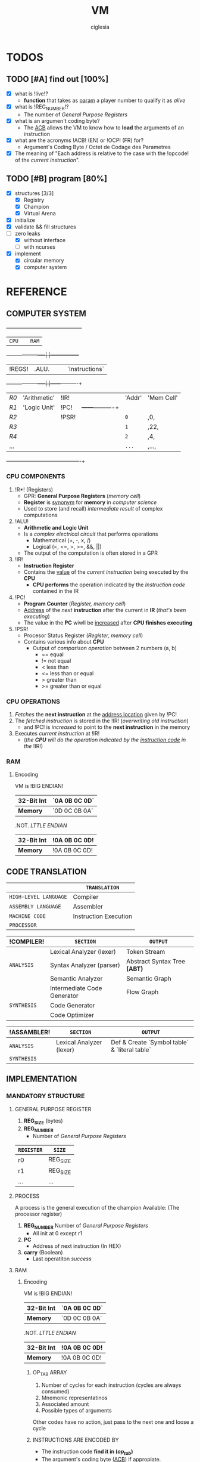 #+TITLE: VM
#+AUTHOR: ciglesia

* TODOS
** TODO [#A] find out [100%]
- [X] what is !live!?
  * *function* that takes as _param_ a player number to qualify it as /alive/
- [X] what is !REG_NUMBER!?
  * The number of /General Purpose Registers/
- [X] what is an argumen't coding byte?
  * The [[ACB]] allows the VM to know how to *load* the arguments of an instruction
- [X] what are the acronyms !ACB! (EN) or !OCP! (FR) for?
  * Argument's Coding Byte / Octet de Codage des Parametres
- [X] The meaning of "Each address is relative to the case with the !opcode! of the /current instruction/".
** TODO [#B] program [80%]
- [X] structures [3/3]
  - [X] Registry
  - [X] Champion
  - [X] Virtual Arena
- [X] initialize
- [X] validate && fill structures
- [-] zero leaks
  - [X] without interface
  - [ ] with ncurses
- [X] implement
  - [X] circular memory
  - [X] computer system

* REFERENCE
** COMPUTER SYSTEM

  +------+-----+------------+-----+-----------------+
  |           ~CPU~           |     |      ~RAM~        |
  +------+------------+-----|     |-----------------+
  | !REGS! |    .ALU.     |     |     |   `Instructions`  |
  +------+------------+-----|     |------+----------+
  |  /R0/  | 'Arithmetic' | !IR!  |     | 'Addr' | 'Mem Cell' |
  |  /R1/  | 'Logic Unit' | !PC!  |     +------+----------+
  |  /R2/  |            | !PSR! |     |  ~0~   |    ,0,     |
  |  /R3/  |            |     |     |  ~1~   |    ,22,    |
  |  /R4/  |            |     |     |  ~2~   |    ,4,     |
  |  ... |            |     |     |  ~...~ |    ,...,   |
  +------+------------+-----+-----+------+----------+

*** CPU COMPONENTS
1. !R*! (Registers)
   - GPR: *General Purpose Registers* (/memory cell/)
   - *Register* is _synonym_ for *memory* in /computer science/
   - Used to store (and recall) /intermediate result/ of complex computations

2. !ALU!
   - *Arithmetic and Logic Unit*
   - Is a /complex electrical circuit/ that performs operations
	 + Mathematical (+, -, x, /)
	 + Logical (<, <=, >, >=, &&, ||)
   - The output of the computation is often stored in a GPR

3. !IR!
   - *Instruction Register*
   - Contains the _value_ of the /current instruction/ being executed by the *CPU*
	 + *CPU performs* the operation indicated by the /Instruction code/ contained in the IR

4. !PC!
   - *Program Counter* (/Register, memory cell/)
   - _Address_ of the /next/ *instruction* after the current in *IR* (/that's been executing/)
   - The value in the *PC* wiwll be _increased_ after *CPU finishes executing*

5. !PSR!
   - Procesor Status Register (/Register, memory cell/)
   - Contains various info about *CPU*
	 + Output of /comparison operation/ between 2 numbers (a, b)
	   * == equal
	   * != not equal
	   * <  less than
	   * <= less than or equal
	   * >  greater than
	   * >= greater than or equal

*** CPU OPERATIONS
1. /Fetches/ the *next instruction* at the _address location_ given by !PC!
2. The /fetched instruction/ is stored in the !IR! (/overwriting old instruction/)
   - and !PC! is /increased/ to point to the *next instruction* in the memory
3. Executes /current instruction/ at !IR!
   - (/the *CPU* will do the operation indicated by the _instruction code_ in the/ !IR!)

*** RAM
**** Encoding
VM is !BIG ENDIAN!
|------------+-------------|
| *32-Bit Int* | `0A 0B 0C 0D` |
|------------+-------------|
| *Memory*     | `0D 0C 0B 0A` |
|------------+-------------|

.NOT. /LTTLE ENDIAN/
|------------+-------------|
| *32-Bit Int* | !0A 0B 0C 0D! |
|------------+-------------|
| *Memory*     | !0A 0B 0C 0D! |
|------------+-------------|

** CODE TRANSLATION
|---------------------+-----------------------|
|                     | ~TRANSLATION~           |
|---------------------+-----------------------|
| ~HIGH-LEVEL LANGUAGE~ | Compiler              |
| ~ASSEMBLY LANGUAGE~   | Assembler             |
| ~MACHINE CODE~        | Instruction Execution |
| ~PROCESSOR~           |                       |
|---------------------+-----------------------|

|-----------+-----------------------------+----------------------------|
| !COMPILER!  | ~SECTION~                     | ~OUTPUT~                     |
|-----------+-----------------------------+----------------------------|
|           | Lexical Analyzer (lexer)    | Token Stream               |
| ~ANALYSIS~  | Syntax Analyzer (parser)    | Abstract Syntax Tree *(ABT)* |
|           | Semantic Analyzer           | Semantic Graph             |
|-----------+-----------------------------+----------------------------|
|           | Intermediate Code Generator | Flow Graph                 |
| ~SYNTHESIS~ | Code Generator              |                            |
|           | Code Optimizer              |                            |
|-----------+-----------------------------+----------------------------|

|-----------+--------------------------+-------------------------------------------|
| !ASSAMBLER! | ~SECTION~                  | ~OUTPUT~                                    |
|-----------+--------------------------+-------------------------------------------|
| ~ANALYSIS~  | Lexical Analyzer (lexer) | Def & Create `Symbol table` & `literal table` |
|-----------+--------------------------+-------------------------------------------|
| ~SYNTHESIS~ |                          |                                           |
|-----------+--------------------------+-------------------------------------------|


** IMPLEMENTATION
*** MANDATORY STRUCTURE
**** GENERAL PURPOSE REGISTER
1. *REG_SIZE* (bytes)
2. *REG_NUMBER*
   - Number of /General Purpose Registers/

|----------+----------|
| ~REGISTER~ | ~SIZE~     |
|----------+----------|
| r0       | REG_SIZE |
| r1       | REG_SIZE |
| ...      | ...      |
|----------+----------|

**** PROCESS
A process is the general execution of the champion
Available: (The processor register)
1. *REG_NUMBER* Number of /General Purpose Registers/
   - All init at 0 except r1
2. *PC*
   - Address of next instruction (In HEX)
3. *carry* (Boolean)
   - Last operatiton /success/

**** RAM
***** Encoding
VM is !BIG ENDIAN!
|------------+-------------|
| *32-Bit Int* | `0A 0B 0C 0D` |
|------------+-------------|
| *Memory*     | `0D 0C 0B 0A` |
|------------+-------------|

.NOT. /LTTLE ENDIAN/
|------------+-------------|
| *32-Bit Int* | !0A 0B 0C 0D! |
|------------+-------------|
| *Memory*     | !0A 0B 0C 0D! |
|------------+-------------|

****** OP_TAB ARRAY
1. Number of cycles for each instruction (cycles are always consumed)
2. Mnemonic representatinos
3. Associated amount
4. Possible types of arguments
Other codes have no action, just pass to the next one and loose a cycle

****** INSTRUCTIONS ARE ENCODED BY
- The instruction code *find it in (/op_tab/)*
- The argument's coding byte ([[ACB]]) if appropiate.
  + /For example/
	* !r2, 23, %34! gives the coding byte ,0b 01 11 10 00,, hence 0x78
	* !23, 45, %34! gives the coding byte ,0b 11 11 10 00,, hence 0xF8
	* !r1, r3, 34!  gives the coding byte ,0b 01 01 11 00,, hence 0x5C
- The arguments / parameters
  + /For example/
	* !r2, 23, %34! gives the ACB .0x78. then `0x02 0x00 0x17 0x00 0x00 0x00 0x22`
	* !23, 45, %34! gives the ACB .0xF8. then `0x00 0x17 0x00 0x2d 0x00 0x00 0x00 0x22`

****** EXECUTABLE
- The executable will always start with a header, defined in op.h (the header_t type)

**** CHAMPION && ASSEMBLER
***** ASSEMBLY FORMAT
An instruction is composed of three elements
1. !Label!
   - Chain of characters amongst /LABEL_CHARS/ followed by /LABEL_CHAR/
   - Can't have no instruction following or placed on a line before the instruction concerned
2. !Opcode!
3. !parameters! separated by /SEPARATOR_CHAR/
   - Types of *parameters*
	 + [[Registry]] (r1 <-> rx | x = REG_NUMBER)
	 + *[[Direct]]*
	   * Character /DIRECT_CHAR/ followed by numeric value or a label (preceded by /LABEL_CHAR/)
	 + *INDIRECT*
	   * Value or label (preceded by LABEL CHAR)
	   * Represents a value at the address of the param, relative to the PC of the current process
	   * /IDX_MOD/ to obtain the value of an indirect (PC + 4 instead of PC + 516)
4. !COMMENT_CHAR! ('#')

All the addressing is /relatif/ to PC and IDX_MOD (except for lld, lldi and lfork)
***** CHAMPION
1. !Name!
   - Present after the /marker/ /NAME_CMD_STRING/
2. !Description!
   - Present after the /marker/ /COMMENT_CMD_STRING/

***** SYNTAX
|-------------+----------+------------------------------------------------------------------------+-----+-------------------+-------------+----------|
| INSTRUCTION | OPCODE   | DESCRIPTION                                                            | ACB | RESTRICTED ADDRSS | MODIF CARRY | DURATION |
|-------------+----------+------------------------------------------------------------------------+-----+-------------------+-------------+----------|
| [[live]]        | <<0x01>> | Allows process to stay alive. Argument is player's number *(4 bytes)*    | .NO.  | .NO.                | .NO.          |       10 |
|-------------+----------+------------------------------------------------------------------------+-----+-------------------+-------------+----------|
| [[ld]]          | <<0x02>> | Random argument + registry. Load *value of first arg* in the registry    | `YES` | `YES`               | `YES`         |        5 |
|-------------+----------+------------------------------------------------------------------------+-----+-------------------+-------------+----------|
| [[st]]          | <<0x03>> | Take a registry and a [registry/indirect], *store* value of registry     | `YES` | `YES`               | `YES`         |        5 |
|             |          | toward the second argument. (st r1, 42) store value at PC+(42%IDX_MOD) |     |                   |             |          |
|-------------+----------+------------------------------------------------------------------------+-----+-------------------+-------------+----------|
| [[add]]         | <<0x04>> | Take 3 registries, add first 2, *result in the 3rd*. Modify the carry    | `YES` | .NO.                | `YES`         |       10 |
|-------------+----------+------------------------------------------------------------------------+-----+-------------------+-------------+----------|
| [[sub]]         | <<0x05>> | Same as add but uses *substraction*                                      | `YES` | .NO.                | `YES`         |       10 |
|-------------+----------+------------------------------------------------------------------------+-----+-------------------+-------------+----------|
| [[and]]         | <<0x06>> | Apply & (bit-to-bit AND) over first 2 args and store in 3rd (registry) | `YES` | `YES`               | `YES`         |        6 |
|-------------+----------+------------------------------------------------------------------------+-----+-------------------+-------------+----------|
| [[or]]          | <<0x07>> | bit-to-bit *OR*                                                          | `YES` | `YES`               | `YES`         |        6 |
|-------------+----------+------------------------------------------------------------------------+-----+-------------------+-------------+----------|
| [[xor]]         | <<0x08>> | exclusive *OR*                                                           | `YES` | `YES`               | `YES`         |        6 |
|-------------+----------+------------------------------------------------------------------------+-----+-------------------+-------------+----------|
| [[zjmp]]        | <<0x09>> | Take index and *jump to this address* if the carry is 1                  | .NO.  | .NO.                | .NO.          |       20 |
|-------------+----------+------------------------------------------------------------------------+-----+-------------------+-------------+----------|
| [[ldi]]         | <<0x0A>> | Take a registry and *2 indexes*, *add indexes* and treat the result as     | `YES` | `YES`               | `YES`         |       25 |
|             |          | an address, *read a value of a REG_SIZE* and put it on the registry      |     |                   |             |          |
|-------------+----------+------------------------------------------------------------------------+-----+-------------------+-------------+----------|
| [[sti]]         | <<0x0B>> | Take a registry and *2 indexes* (potentially registries), *add indexes*    | `YES` | `YES`               | `YES`         |       25 |
|             |          | result = *address* where the value of the *first param will be copied*     |     |                   |             |          |
|-------------+----------+------------------------------------------------------------------------+-----+-------------------+-------------+----------|
| [[fork]]        | <<0x0C>> | Take an index, create *new process* that *inherits* different states of    | .NO.  | `YES`               | .NO.          |      800 |
|             |          | its father, except it's PC which will be  *PC + (1st param % IDX_MOD)*   |     |                   |             |          |
|-------------+----------+------------------------------------------------------------------------+-----+-------------------+-------------+----------|
| [[lld]]         | <<0x0D>> | Long-load, ld *without modulo*. Modify the carry                         | `YES` | .NO.                | `YES`         |       10 |
|-------------+----------+------------------------------------------------------------------------+-----+-------------------+-------------+----------|
| [[lldi]]        | <<0x0E>> | Same as *ldi* without any modulo. Modify the carry                       | `YES` | .NO.                | `YES`         |       50 |
|-------------+----------+------------------------------------------------------------------------+-----+-------------------+-------------+----------|
| [[lfork]]       | <<0x0F>> | Long-fork, fork *without modulo* in the address                          | .NO.  | .NO.                | .NO.          |     1000 |
|-------------+----------+------------------------------------------------------------------------+-----+-------------------+-------------+----------|
| [[aff]]         | <<0x10>> | Take a registry, *displays value* on std output (ASCII). Modulo 256      | `YES` | .NO.                | `YES`         |        2 |
|-------------+----------+------------------------------------------------------------------------+-----+-------------------+-------------+----------|

**** PREDEFINED PREPROCESSORS
***** VM
|--------------+-----------------------------------------------------------------------------------------------------------------------|
| ~PREPROCESSOR~ | ~DESCRIPTION~                                                                                                           |
|--------------+-----------------------------------------------------------------------------------------------------------------------|
| *CYCLE_TO_DIE* | Each *CYCLE_TO_DIE* modulo, verify if necessary to kill processes (bcs they didn't execute live instruction for example) |
| *NBR_LIVE*     | Min *live* executed in each /CYCLE_TO_DIE/ in order to decrease it of CYCLE_DELTA units                         |
| *CYCLE_DELTA*  | Units to decrement /CYCLE_TO_DIE/ if /NBR_LIVE/ was not fulfilled                                                         |
| *MEM_SIZE*     | Circular memory                                                                                                       |
| *MAX_CHECKS*   | Max checkups before decreasing /CYCLE_TO_DIE/                                                                           |
| *IDX_MOD*      | Modulo for the action address to obtain the value of an indirect                                                      |
| *REG_SIZE*     | Size in bytes of a register                                                                                           |
| *REG_NUMBER*   | Number of /General Purpose Registers/                                                                                   |
|--------------+-----------------------------------------------------------------------------------------------------------------------|

***** COMPILER
|----------------+-----------------------------------------|
| ~PREPROCESSOR~   | ~DESCRIPTION~                             |
|----------------+-----------------------------------------|
| *LABEL_CHARS*    |                                         |
| *LABEL_CHAR*     |                                         |
| *SEPARATOR_CHAR* | Separator of params in ASM instructions |
| *DIRECT_CHAR*    |                                         |
| *COMMENT_CHAR*   | #                                       |
| *IDX_MOD*        | Modulo applied to the action addresses  |
|----------------+-----------------------------------------|

***** CHAMPION
|--------------------+-------------|
| ~PREPROCESSOR~       | ~DESCRIPTION~ |
|--------------------+-------------|
| NAME_CMD_STRING    |             |
| COMMENT_CMD_STRING |             |
|                    |             |
|--------------------+-------------|

*** INIT
1. Initialize every registry is at 0 except
   - !r1!
	 * Player's /Number/, is given to the champions via r1 registry their ~first process~ at startup
	 * Generated by the machine or specified at lunch
   - !PC!
2. !Load the champions! within the memory
   - so that they can space out evenly their entry points
   - The last born champion plays first
3. Create a !virtual arena! (/reserve memory space dedicated to the combat/)
   - A virtual `RAM`
4. !Load each champion && their processes! to the _arena_
5. Execute the /processes/ in the arena /until all processes are dead/.

**** LOADING
***** ARGUMENT'S CODING BYTE
The <<ACB>> allows the VM to know !how to load! the arguments of an instruction.

Divided by `4` !pairs of bits!:
- 3 that determines the type of argument
- 1 unused
  +-------+--------+-------+--------+-------+--------+-------+--------+
  |   128 |     64 |    32 |     16 |     8 |      4 |     2 |      1 |
  +-------+--------+-------+--------+-------+--------+-------+--------+
  |  `Argument #1`   |  !Argument #2!   |   .Argument #3.  |                |
  +-------+--------+-------+--------+-------+--------+-------+--------+

For each argument:
|-----------+-----------+----------|
| UPPER BIT | LOWER BIT | TYPE     |
|-----------+-----------+----------|
|         !0! |         !0! | /ABSCENT/  |
|         !0! |         `1` | REGISTRY |
|         `1` |         !0! | DIRECT   |
|         `1` |         `1` | INDEX    |
|-----------+-----------+----------|

***** RAM && ADDRESSES
- *RAM* (/memory/)
  - Is _circular_
  - Of size /MEM_SIZE/
  - There's no /initial point/ or another /landmark/
	+ Therefore, absolute addressing is *not possible*
	+ The addressing is !relative to the current instruction!
	  + Where the possition is /relative to the starting of the program/

Example of a [[64 byte's RAM]]

- The !starting point! of a program is the reference point of addressing.
- Each process has a *PC* (/process counter, 2 octets/)
  + Which is the number of *memory cells* between the !current instruction! and the !starting point!
  + *PC* is strictly /positive/ or /null/.
  + The maximum value of *PC* is !0xFFFF!, it allows to access the RAM until .65 535 OCTETS.
- Effective value of an address is !its! sum with the !PC!

[[Zork in ASM]]

*** VALIDATION
Display relevant error message on the *standard error* (/fd = 2/)

**** INPUT
1. Verify the format of the argv
   - ./corewar [-dump nbr_cycles] [[-n number] champion1.cor] ...
	 + /-dump nbr_cycles/
	   * after nbr_cycles, *dump the memory* and *quit the game*
		 * must be dumped in *hexadecimal* format with *32 octets* per line
	 + /-n number/
	   * *number of the next player*
		 * if non-existent, the player will have the /next/ number in *parameter* order
	 + The last player will have the first *process* in the order of /execution/
2. The champions cannot go over /CHAMP_MAX_SIZE/, otherwise it is an *ERROR*
3. Invalid *header* values! (/header_t/ type)
4. Verify if there's *no code* in champion.cor

**** IN RUN-TIME
1. Every (/CYCLE_TO_DIE/) number of cycles
   - Verify if *each process* has executed at least one *live*
	 + if a *process didn't*, it will be killed
   - Verify if *live* was executed at least /NBR_LIVE/
	 + if it *wasn't*, /CYCLE_TO_DIE/ -= /CYCLE_DELTA/ units
   - Verify if /CYCLE_TO_DIE/ wasn't decreased since /MAX_CHECKS/
	 + if it *wasn't decreased*, decrease it
3. If every process is dead, the *game is over*
4. *Memory* is _circular_ and of /MEM_SIZE/

*** GAME
**** MEANWHILE
1. For each valid execusion of the *live* instruction
   - Display "A process shows that player X (champion_name) is alive"

**** END
1. The last /player/ alive *wins*
   - Display "Player X (champion_name) won" | X = *player's number* && champion_name = *its name*

*** COMPUTER SYSTEM
- Each instruction will *completely* execute itself /at the end of its last cycle/
  + and wait for its entire duration

* USE && EXAMPLES
** COMPILATION
.name "zork"
.comment "just a basic living prog"

l2:		sti r1, %:live, %1
		and r1, %0,r1

live:   live  %1
		zjmp  %:live

# Executable compilation:
0x0b,0x68,0x01,0x00,0x0f,0x00,0x01
0x06,0x64,0x01,0x00,0x00,0x00,0x00,0x01
0x01,0x00,0x00,0x00,0x01
0x09,0xff,0xfb

|--------------------------+-------------------------|
| <<ZORK IN ASM>>          | *ZORK IN HEXADECIMAL*     |
|--------------------------+-------------------------|
| !l2!:   `sti` !r1!, *%:live*, !%1! | `0b` !68! 01 00 0f 00 01    |
| `     `and` !r1!, !%0!, !r1!     | `06` !64! 01 00 00 00 00 01 |
| live: `live` !%1!            | `01` 00 00 00 01          |
| `     `zjmp` %:live        | `09` ff fb                |
|--------------------------+-------------------------|

[[Zork in RAM]]

** ASM SYNTAX
*** ARGUMENTS
- <<Registry>> *(RG)*
  + Registry Identifier *(1 octet)*
	+ !Source! `S()`: Loads the value of the Registry
	+ !Destination! `D()`: Stock the value in the Registry
  + If *non-existant* registry is called
	+ Instruction is *invalid* and process *crash*
- <<Index>> *(ID)*
  + Address of an INT in /RAM/ *(2 octet)*
	+ !Source! `S()`: Loads the value of 4 octets following the index
	+ !Destination! `D()`: Stock the value in the 4 octets following the index
- <<Direct>> *(D4/D2)*
  + Int number		*(4 octet)*
  + /RAM/ address		*(2 octet)*
|-------------+---------------------------+-------------------------------------|
| *INSTRUCTION* | *NAME*                      | *SYNTAX*                              |
|-------------+---------------------------+-------------------------------------|
| <<live>>    | Live                      | *live* S(D4)                          |
|-------------+---------------------------+-------------------------------------|
| <<ld>>      | Direct Load               | *ld* S(ID/D4), D(RG)                  |
|-------------+---------------------------+-------------------------------------|
| <<st>>      | Direct Store              | *st* S(RG), D(RG/ID)                  |
|-------------+---------------------------+-------------------------------------|
| <<add>>     | Arithmetical Addition     | *add* S(RG), S(RG), D(RG)             |
|-------------+---------------------------+-------------------------------------|
| <<sub>>     | Arithmetical Substraction | *sub* S(RG), S(RG), D(RG)             |
|-------------+---------------------------+-------------------------------------|
| <<and>>     | Logical AND               | *and* S(RG/ID/D4), S(RG/ID/D4), D(RG) |
|-------------+---------------------------+-------------------------------------|
| <<or>>      | Logical OR                | *or* S(RG/ID/D4), S(RG/ID/D4), D(RG)  |
|-------------+---------------------------+-------------------------------------|
| <<xor>>     | Logical XOR               | *xor* S(RG/ID/D4), S(RG/ID/D4), D(RG) |
|-------------+---------------------------+-------------------------------------|
| <<zjmp>>    | Jump if Zero              | *zjmp* S(D2)                          |
|-------------+---------------------------+-------------------------------------|
| <<ldi>>     | Indirect Load             | *ldi* S(RG/ID/D2), S(ID/D2), D(RG)    |
|-------------+---------------------------+-------------------------------------|
| <<sti>>     | Indirect Store            | *sti* S(RG), S(RG/ID/D2), S(ID/D2)    |
|-------------+---------------------------+-------------------------------------|
| <<fork>>    | Fork                      | *frok* S(D2)                          |
|-------------+---------------------------+-------------------------------------|
| <<lld>>     | Long Direct Load          | *lld* S(ID/D4), D(RG)                 |
|-------------+---------------------------+-------------------------------------|
| <<lldi>>    | Long Indirect Load        | *lldi* S(RG/ID/D2), S(ID/D2), D(RG)   |
|-------------+---------------------------+-------------------------------------|
| <<lfork>>   | Long Fork                 | *lfork* S(D2)                         |
|-------------+---------------------------+-------------------------------------|
| <<aff>>     | Aff                       | aff S(RG)                           |
|-------------+---------------------------+-------------------------------------|

** RAM && ADDRESSING
*** Example of a <<64 byte's RAM>>
At first it's empty (Asume it's 64).
  +---+---+---+---+---+---+---+---+---+---+---+---+---+---+---+---+---+---+---+---+---+---+---+---+---+---+
  |00 |00 |00 |00 |00 |00 |00 |00 |00 |00 |00 |00 |00 |00 |00 |00 |00 |00 |00 |00 |00 |00 |00 |00 |00 |00 |
  +---+---+---+---+---+---+---+---+---+---+---+---+---+---+---+---+---+---+---+---+---+---+---+---+---+---+
  |00 |                                                                                               |00 |
  +---+                                                                                               +---+
  |00 |                                                                                               |00 |
  +---+                                                                                               +---+
  |00 |                                                                                               |00 |
  +---+                                                                                               +---+
  |00 |                                                                                               |00 |
  +---+---+---+---+---+---+---+---+---+---+---+---+---+---+---+---+---+---+---+---+---+---+---+---+---+---+
  |00 |00 |00 |00 |00 |00 |00 |00 |00 |00 |00 |00 |00 |00 |00 |00 |00 |00 |00 |00 |00 |00 |00 |00 |00 |00 |
  +---+---+---+---+---+---+---+---+---+---+---+---+---+---+---+---+---+---+---+---+---+---+---+---+---+---+

  +---+---+---+---+---+---+---+---+---+---+---+---+---+---+---+---+---+---+---+---+---+---+---+---+---+---+
  |00 |00 |00 |00 |XX |00 |00 |00 |00 |00 |YY |00 |00 |00 |ZZ |00 |00 |00 |00 |00 |00 |00 |00 |00 |00 |00 |
  +---+---+---+---+---+---+---+---+---+---+---+---+---+---+---+---+---+---+---+---+---+---+---+---+---+---+
  |00 |                                                                                               |00 |
  +---+                                                                                               +---+
  |00 |                                                                                               |00 |
  +---+                                                                                               +---+
  |00 |                                                                                               |FF |
  +---+                                                                                               +---+
  |00 |                                                                                               |00 |
  +---+---+---+---+---+---+---+---+---+---+---+---+---+---+---+---+---+---+---+---+---+---+---+---+---+---+
  |00 |00 |00 |00 |00 |00 |00 |AA |00 |00 |00 |00 |00 |00 |00 |00 |00 |00 |00 |00 |00 |00 |00 |00 |00 |00 |
  +---+---+---+---+---+---+---+---+---+---+---+---+---+---+---+---+---+---+---+---+---+---+---+---+---+---+

If we read the RAM in a clockwise sense:
- !YY! is now the address *0* (it can be 0, 64, 128, 192, 448, -4608, 17344, ...)
- .ZZ. is *3*
- `XX` is *-6*
- /AA/ is -16 -6 = *-22*
- *FF* is = *17*
*** ZORK IN RAM
Loading <<Zork in RAM>>
|----+----+----+----+----+----+----+----+----+----+----+----+----+----+----+----+----+----+----+----+----+----+----+----+----+----+----+----|
| 00 | 00 | `0b` | `68` | `01` | `00` | `0f` | `00` | `01` | `06` | `64` | `01` | `00` | `00` | `00` | `00` | `01` | `01` | `00` | `00` | `00` | `01` | `09` | `ff` | `fb` | 00 | 00 | 00 |
|----+----+----+----+----+----+----+----+----+----+----+----+----+----+----+----+----+----+----+----+----+----+----+----+----+----+----+----|
 !...!                                                                                                                                    !...!

- VM generates a process with !starting point! the /memory cell/ with the *opcode* of the first instruction.
- From here, this /memory cell/ becomes the _reference point_ of addressing.

Colors for identification:
- !Opcode of current instruction!
- 'ACB'
- `First argument`
- ,Second argument,
- .Third argument.
- ~Opcode of other instructions~

**** ZORK 1
#+NAME: Zork RAM 1
|----+----+----+----+----+----+----+----+----+----+----+----+----+----+----+----+----+----+----+----+----+----+----+----+----+----+----+----|
| 00 | 00 | !0b! | '68' | `01` | ,00, | ,0f, | .00. | .01. | ~06~ | '64' | `01` | ,00, | ,00, | ,00, | ,00, | .01. | ~01~ | `00` | `00` | `00` | `01` | ~09~ | `ff` | `fb` | 00 | 00 | 00 |
|----+----+----+----+----+----+----+----+----+----+----+----+----+----+----+----+----+----+----+----+----+----+----+----+----+----+----+----|
 !...!                                                                                                                                    !...!
Current instruction: !0b!
[[Zork Decoding 1]]

**** ZORK 2
#+NAME: Zork RAM 2
|----+----+----+----+----+----+----+----+----+----+----+----+----+----+----+----+----+----+----+----+----+----+----+----+----+----+----+----|
| 00 | 00 | ~0b~ | '68' | `01` | ,00, | ,0f, | .00. | .01. | !06! | '64' | `01` | ,00, | ,00, | ,00, | ,00, | .01. | ~01~ | `00` | `00` | `00` | `00` | ~09~ | `ff` | `fb` | 00 | 00 | 00 |
|----+----+----+----+----+----+----+----+----+----+----+----+----+----+----+----+----+----+----+----+----+----+----+----+----+----+----+----|
 !...!                                                                                                                                    !...!
Current instruction: !06!
[[Zork Decoding 2]]

**** ZORK 3
#+NAME: Zork RAM 3
|----+----+----+----+----+----+----+----+----+----+----+----+----+----+----+----+----+----+----+----+----+----+----+----+----+----+----+----|
| 00 | 00 | ~0b~ | '68' | `01` | ,00, | ,0f, | .00. | .01. | ~06~ | '64' | `01` | ,00, | ,00, | ,00, | ,00, | .01. | !01! | `00` | `00` | `00` | `00` | ~09~ | `ff` | `fb` | 00 | 00 | 00 |
|----+----+----+----+----+----+----+----+----+----+----+----+----+----+----+----+----+----+----+----+----+----+----+----+----+----+----+----|
 !...!                                                                                                                                    !...!
Current instruction: !01!
[[Zork Decoding 3]]

**** ZORK 4
#+NAME: Zork RAM 4
|----+----+----+----+----+----+----+----+----+----+----+----+----+----+----+----+----+----+----+----+----+----+----+----+----+----+----+----|
| 00 | 00 | ~0b~ | '68' | `01` | ,00, | ,0f, | .00. | .01. | ~06~ | '64' | `01` | ,00, | ,00, | ,00, | ,00, | .01. | ~01~ | `00` | `00` | `00` | `00` | !09! | `ff` | `fb` | 00 | 00 | 00 |
|----+----+----+----+----+----+----+----+----+----+----+----+----+----+----+----+----+----+----+----+----+----+----+----+----+----+----+----|
 !...!                                                                                                                                    !...!
Current instruction: !09!
[[Zork Decoding 4]]


Execution: [[Zork execution]]

** EXECUTING INSTRUCTIONS
*** ZORK
<<Zork execution>> is the continuation of [[Zork in RAM]]

**** ITERATION 1
Executing [[Zork RAM 1]]

#+NAME: Zork Decoding 1

*ACB* 01101000:
  +-------+--------+-------+--------+-------+--------+-------+--------+
  |   .128. |     `64` |    `32` |     .16. |     `8` |      .4. |     .2. |      .1. |
  +-------+--------+-------+--------+-------+--------+-------+--------+
  | `Argument #1`    |  !Argument #2!   |   .Argument #3.  |                |
  +-------+--------+-------+--------+-------+--------+-------+--------+

|----+-------+--------+---------+------------+------------+------------|
| !PC! | !CARRY! | !OPCODE! | [[ACB]]     | !ARGUMENT 1! | !ARGUMENT 2! | !ARGUMENT 3! |
|----+-------+--------+---------+------------+------------+------------|
|  0 |     0 | [[0x0b]]   | '0x68'    | [[Registry]]   | [[Direct]]     | [[Direct]]     |
|    |       | sti    | 0110100 | `01`         | ,00 0f,      | .00 01.      |
|----+-------+--------+---------+------------+------------+------------|

Executing:
- /0x000f + 0x0001 = 0x0010/
- Store value of Registry in 0x0010
  + Will see the change in the /3rd argument/ in this case

**** ITERATION 2
Executing [[Zork RAM 2]]

#+NAME: Zork Decoding 2

*ACB* 01100100:
  +-------+--------+-------+--------+-------+--------+-------+--------+
  |   .128. |     `64` |    `32` |     .16. |     .8. |      `4` |     .2. |      .1. |
  +-------+--------+-------+--------+-------+--------+-------+--------+
  |  `Argument #1`   |  !Argument #2!   |   .Argument #3.  |                |
  +-------+--------+-------+--------+-------+--------+-------+--------+

|----+-------+--------+----------+------------+-------------+------------|
| !PC! | !CARRY! | !OPCODE! | [[ACB]]      | !ARGUMENT 1! | !ARGUMENT 2!  | !ARGUMENT 3! |
|----+-------+--------+----------+------------+-------------+------------|
|  7 |     0 | [[0x06]]   | '0x64'     | [[Registry]]   | [[Direct]]      | [[Registry]]   |
|    |       | and    | 01100100 | `01`         | ,00 00 00 00, | .01.         |
|----+-------+--------+----------+------------+-------------+------------|

Executing:
- /0x01 and 0x00 = 0x00/
- Carry = 1
- Store value in Registry

**** ITERATION 3
Executing [[Zork RAM 3]]

#+NAME: Zork Decoding 3
|----+-------+--------+------+-------------------|
| !PC! | !CARRY! | !OPCODE! | [[ACB]]  | !ARGUMENT 1!        |
|----+-------+--------+------+-------------------|
| 14 |     1 | [[0x01]]   | .NONE. | [[Direct]] (4 octets) |
|    |       | live   |      | `00 00 00 00`       |
|----+-------+--------+------+-------------------|

Executing:
- VM reports that player 0 is still alive /in the terminal/

**** ITERATION 4
Executing [[Zork RAM 4]]

#+NAME: Zork Decoding 4
|----+-------+--------+------+-------------------|
| !PC! | !CARRY! | !OPCODE! | [[ACB]]  | !ARGUMENT 1!        |
|----+-------+--------+------+-------------------|
| 19 |     1 | [[0x09]]   | .NONE. | [[Direct]] (2 octets) |
|    |       | zjmp   |      | `ff fb`             |
|----+-------+--------+------+-------------------|

Executing:
- VM pass the /value in argument/ (`0xFFFB`) to *PC* (*19 = 0x0013*)
- /0x0013 + 0xFFFB = 0x1000E/
- Maximum value of *PC* is inside 2 octets, so !0x000E! (14)
- PC = 14

*After that, the program is in an infinite loop, repeating instructions 3 and 4.*

[[https://www.mathcs.emory.edu/~cheung/Courses/170/Syllabus/01/intro-computer2.html][REFERENCE]]

